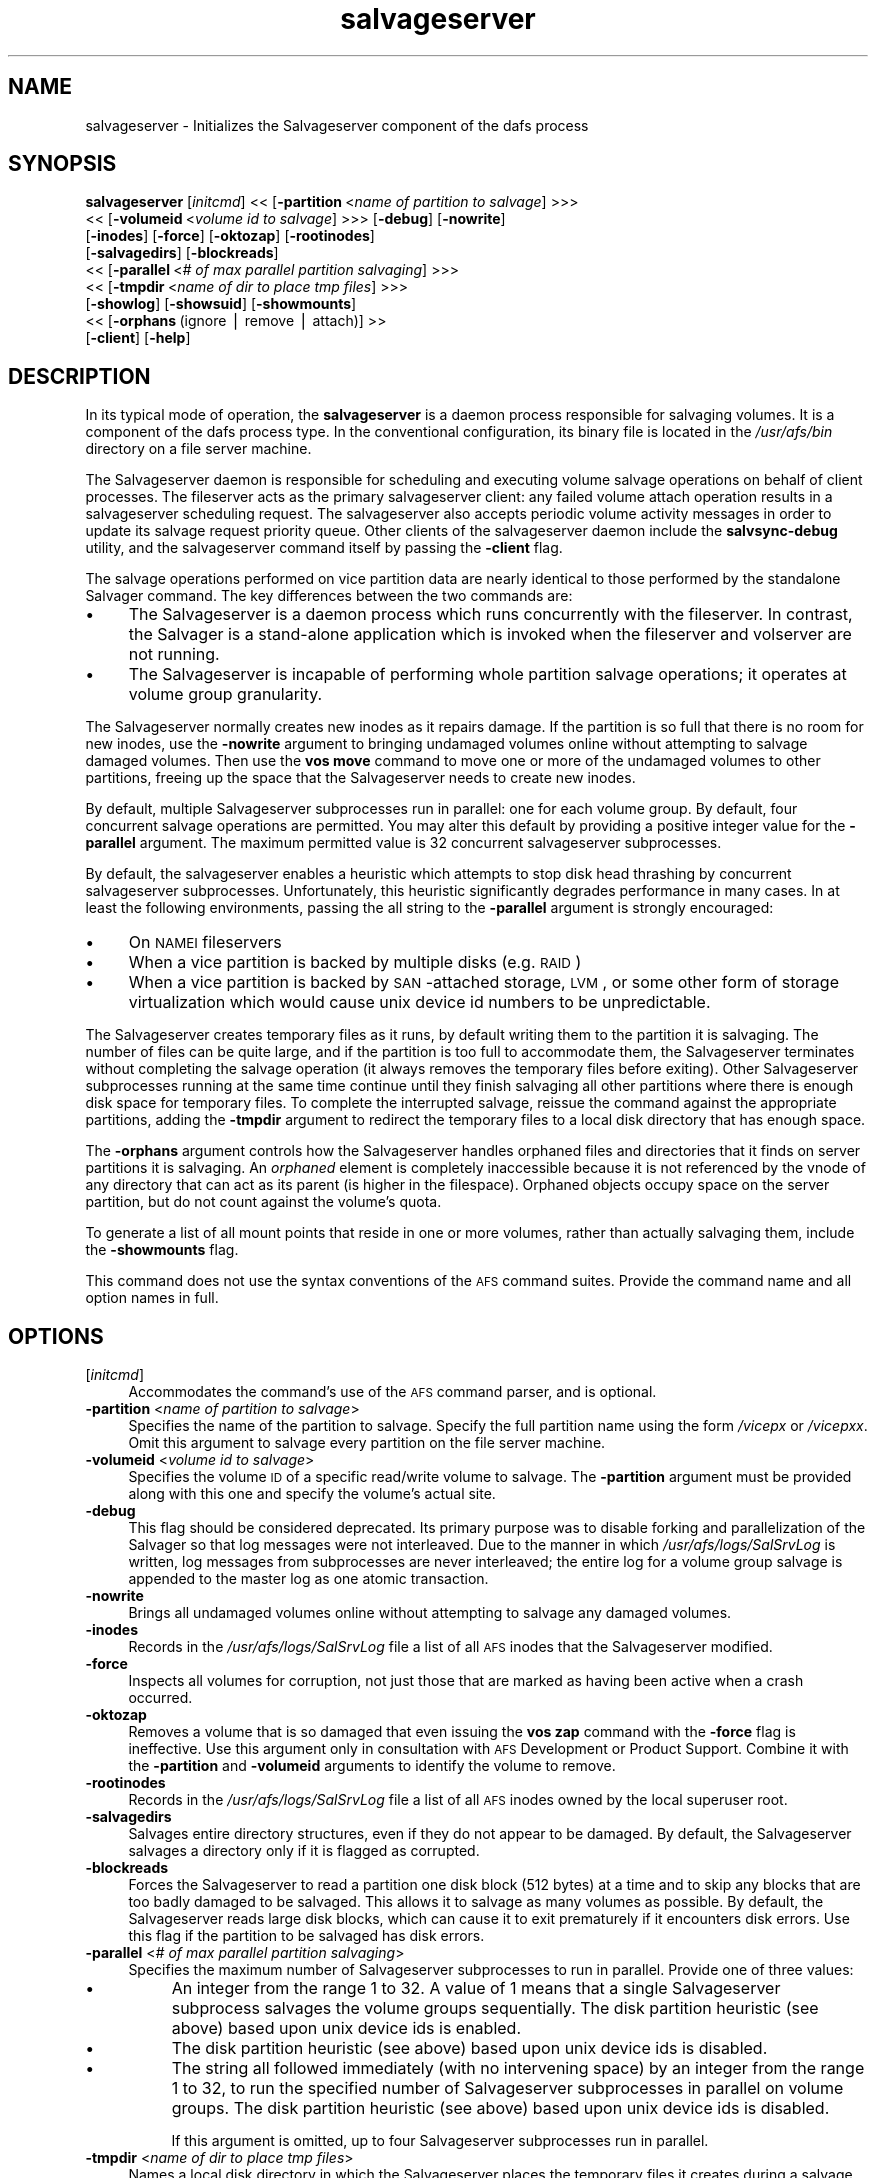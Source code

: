 .rn '' }`
''' $RCSfile$$Revision$$Date$
'''
''' $Log$
'''
.de Sh
.br
.if t .Sp
.ne 5
.PP
\fB\\$1\fR
.PP
..
.de Sp
.if t .sp .5v
.if n .sp
..
.de Ip
.br
.ie \\n(.$>=3 .ne \\$3
.el .ne 3
.IP "\\$1" \\$2
..
.de Vb
.ft CW
.nf
.ne \\$1
..
.de Ve
.ft R

.fi
..
'''
'''
'''     Set up \*(-- to give an unbreakable dash;
'''     string Tr holds user defined translation string.
'''     Bell System Logo is used as a dummy character.
'''
.tr \(*W-|\(bv\*(Tr
.ie n \{\
.ds -- \(*W-
.ds PI pi
.if (\n(.H=4u)&(1m=24u) .ds -- \(*W\h'-12u'\(*W\h'-12u'-\" diablo 10 pitch
.if (\n(.H=4u)&(1m=20u) .ds -- \(*W\h'-12u'\(*W\h'-8u'-\" diablo 12 pitch
.ds L" ""
.ds R" ""
'''   \*(M", \*(S", \*(N" and \*(T" are the equivalent of
'''   \*(L" and \*(R", except that they are used on ".xx" lines,
'''   such as .IP and .SH, which do another additional levels of
'''   double-quote interpretation
.ds M" """
.ds S" """
.ds N" """""
.ds T" """""
.ds L' '
.ds R' '
.ds M' '
.ds S' '
.ds N' '
.ds T' '
'br\}
.el\{\
.ds -- \(em\|
.tr \*(Tr
.ds L" ``
.ds R" ''
.ds M" ``
.ds S" ''
.ds N" ``
.ds T" ''
.ds L' `
.ds R' '
.ds M' `
.ds S' '
.ds N' `
.ds T' '
.ds PI \(*p
'br\}
.\"	If the F register is turned on, we'll generate
.\"	index entries out stderr for the following things:
.\"		TH	Title 
.\"		SH	Header
.\"		Sh	Subsection 
.\"		Ip	Item
.\"		X<>	Xref  (embedded
.\"	Of course, you have to process the output yourself
.\"	in some meaninful fashion.
.if \nF \{
.de IX
.tm Index:\\$1\t\\n%\t"\\$2"
..
.nr % 0
.rr F
.\}
.TH salvageserver 8 "OpenAFS" "14/Mar/2008" "AFS Command Reference"
.UC
.if n .hy 0
.if n .na
.ds C+ C\v'-.1v'\h'-1p'\s-2+\h'-1p'+\s0\v'.1v'\h'-1p'
.de CQ          \" put $1 in typewriter font
.ft CW
'if n "\c
'if t \\&\\$1\c
'if n \\&\\$1\c
'if n \&"
\\&\\$2 \\$3 \\$4 \\$5 \\$6 \\$7
'.ft R
..
.\" @(#)ms.acc 1.5 88/02/08 SMI; from UCB 4.2
.	\" AM - accent mark definitions
.bd B 3
.	\" fudge factors for nroff and troff
.if n \{\
.	ds #H 0
.	ds #V .8m
.	ds #F .3m
.	ds #[ \f1
.	ds #] \fP
.\}
.if t \{\
.	ds #H ((1u-(\\\\n(.fu%2u))*.13m)
.	ds #V .6m
.	ds #F 0
.	ds #[ \&
.	ds #] \&
.\}
.	\" simple accents for nroff and troff
.if n \{\
.	ds ' \&
.	ds ` \&
.	ds ^ \&
.	ds , \&
.	ds ~ ~
.	ds ? ?
.	ds ! !
.	ds /
.	ds q
.\}
.if t \{\
.	ds ' \\k:\h'-(\\n(.wu*8/10-\*(#H)'\'\h"|\\n:u"
.	ds ` \\k:\h'-(\\n(.wu*8/10-\*(#H)'\`\h'|\\n:u'
.	ds ^ \\k:\h'-(\\n(.wu*10/11-\*(#H)'^\h'|\\n:u'
.	ds , \\k:\h'-(\\n(.wu*8/10)',\h'|\\n:u'
.	ds ~ \\k:\h'-(\\n(.wu-\*(#H-.1m)'~\h'|\\n:u'
.	ds ? \s-2c\h'-\w'c'u*7/10'\u\h'\*(#H'\zi\d\s+2\h'\w'c'u*8/10'
.	ds ! \s-2\(or\s+2\h'-\w'\(or'u'\v'-.8m'.\v'.8m'
.	ds / \\k:\h'-(\\n(.wu*8/10-\*(#H)'\z\(sl\h'|\\n:u'
.	ds q o\h'-\w'o'u*8/10'\s-4\v'.4m'\z\(*i\v'-.4m'\s+4\h'\w'o'u*8/10'
.\}
.	\" troff and (daisy-wheel) nroff accents
.ds : \\k:\h'-(\\n(.wu*8/10-\*(#H+.1m+\*(#F)'\v'-\*(#V'\z.\h'.2m+\*(#F'.\h'|\\n:u'\v'\*(#V'
.ds 8 \h'\*(#H'\(*b\h'-\*(#H'
.ds v \\k:\h'-(\\n(.wu*9/10-\*(#H)'\v'-\*(#V'\*(#[\s-4v\s0\v'\*(#V'\h'|\\n:u'\*(#]
.ds _ \\k:\h'-(\\n(.wu*9/10-\*(#H+(\*(#F*2/3))'\v'-.4m'\z\(hy\v'.4m'\h'|\\n:u'
.ds . \\k:\h'-(\\n(.wu*8/10)'\v'\*(#V*4/10'\z.\v'-\*(#V*4/10'\h'|\\n:u'
.ds 3 \*(#[\v'.2m'\s-2\&3\s0\v'-.2m'\*(#]
.ds o \\k:\h'-(\\n(.wu+\w'\(de'u-\*(#H)/2u'\v'-.3n'\*(#[\z\(de\v'.3n'\h'|\\n:u'\*(#]
.ds d- \h'\*(#H'\(pd\h'-\w'~'u'\v'-.25m'\f2\(hy\fP\v'.25m'\h'-\*(#H'
.ds D- D\\k:\h'-\w'D'u'\v'-.11m'\z\(hy\v'.11m'\h'|\\n:u'
.ds th \*(#[\v'.3m'\s+1I\s-1\v'-.3m'\h'-(\w'I'u*2/3)'\s-1o\s+1\*(#]
.ds Th \*(#[\s+2I\s-2\h'-\w'I'u*3/5'\v'-.3m'o\v'.3m'\*(#]
.ds ae a\h'-(\w'a'u*4/10)'e
.ds Ae A\h'-(\w'A'u*4/10)'E
.ds oe o\h'-(\w'o'u*4/10)'e
.ds Oe O\h'-(\w'O'u*4/10)'E
.	\" corrections for vroff
.if v .ds ~ \\k:\h'-(\\n(.wu*9/10-\*(#H)'\s-2\u~\d\s+2\h'|\\n:u'
.if v .ds ^ \\k:\h'-(\\n(.wu*10/11-\*(#H)'\v'-.4m'^\v'.4m'\h'|\\n:u'
.	\" for low resolution devices (crt and lpr)
.if \n(.H>23 .if \n(.V>19 \
\{\
.	ds : e
.	ds 8 ss
.	ds v \h'-1'\o'\(aa\(ga'
.	ds _ \h'-1'^
.	ds . \h'-1'.
.	ds 3 3
.	ds o a
.	ds d- d\h'-1'\(ga
.	ds D- D\h'-1'\(hy
.	ds th \o'bp'
.	ds Th \o'LP'
.	ds ae ae
.	ds Ae AE
.	ds oe oe
.	ds Oe OE
.\}
.rm #[ #] #H #V #F C
.SH "NAME"
salvageserver \- Initializes the Salvageserver component of the dafs process
.SH "SYNOPSIS"
\fBsalvageserver\fR [\fIinitcmd\fR] <<\ [\fB\-partition\fR\ <\fIname\ of\ partition\ to\ salvage\fR] >>>
    <<\ [\fB\-volumeid\fR\ <\fIvolume\ id\ to\ salvage\fR] >>> [\fB\-debug\fR] [\fB\-nowrite\fR]
    [\fB\-inodes\fR] [\fB\-force\fR] [\fB\-oktozap\fR] [\fB\-rootinodes\fR]
    [\fB\-salvagedirs\fR] [\fB\-blockreads\fR]
    <<\ [\fB\-parallel\fR\ <\fI#\ of\ max\ parallel\ partition\ salvaging\fR] >>>
    <<\ [\fB\-tmpdir\fR\ <\fIname\ of\ dir\ to\ place\ tmp\ files\fR] >>>
    [\fB\-showlog\fR] [\fB\-showsuid\fR] [\fB\-showmounts\fR]
    <<\ [\fB\-orphans\fR\ (ignore\ |\ remove\ |\ attach)]\ >>
    [\fB\-client\fR] [\fB\-help\fR]
.SH "DESCRIPTION"
In its typical mode of operation, the \fBsalvageserver\fR is a daemon process 
responsible for salvaging volumes.  It is a component of the \f(CWdafs\fR 
process type.  In the conventional configuration, its binary file is 
located in the \fI/usr/afs/bin\fR directory on a file server machine.
.PP
The Salvageserver daemon is responsible for scheduling and executing 
volume salvage operations on behalf of client processes.  The fileserver 
acts as the primary salvageserver client: any failed volume attach 
operation results in a salvageserver scheduling request.  The 
salvageserver also accepts periodic volume activity messages in order to 
update its salvage request priority queue.  Other clients of the 
salvageserver daemon include the \fBsalvsync-debug\fR utility, and the
salvageserver command itself by passing the \fB\-client\fR flag.
.PP
The salvage operations performed on vice partition data are nearly 
identical to those performed by the standalone Salvager command.  The 
key differences between the two commands are:
.Ip "\(bu" 4
The Salvageserver is a daemon process which runs concurrently with the 
fileserver.  In contrast, the Salvager is a stand-alone application which 
is invoked when the fileserver and volserver are not running.
.Ip "\(bu" 4
The Salvageserver is incapable of performing whole partition salvage 
operations; it operates at volume group granularity.
.PP
The Salvageserver normally creates new inodes as it repairs damage. If the
partition is so full that there is no room for new inodes, use the
\fB\-nowrite\fR argument to bringing undamaged volumes online without
attempting to salvage damaged volumes. Then use the \fBvos move\fR command to
move one or more of the undamaged volumes to other partitions, freeing up
the space that the Salvageserver needs to create new inodes.
.PP
By default, multiple Salvageserver subprocesses run in parallel: one for each 
volume group.  By default, four concurrent salvage operations are 
permitted.  You may alter this default by providing a positive integer 
value for the \fB\-parallel\fR argument.  The maximum permitted value is 32 
concurrent salvageserver subprocesses.
.PP
By default, the salvageserver enables a heuristic which attempts to stop
disk head thrashing by concurrent salvageserver subprocesses.  Unfortunately,
this heuristic significantly degrades performance in many cases.  In at least 
the following environments, passing the \f(CWall\fR string to the \fB\-parallel\fR 
argument is strongly encouraged:
.Ip "\(bu" 4
On \s-1NAMEI\s0 fileservers
.Ip "\(bu" 4
When a vice partition is backed by multiple disks (e.g. \s-1RAID\s0)
.Ip "\(bu" 4
When a vice partition is backed by \s-1SAN\s0\-attached storage, \s-1LVM\s0, or some other
form of storage virtualization which would cause unix device id numbers to
be unpredictable.
.PP
The Salvageserver creates temporary files as it runs, by default writing them
to the partition it is salvaging. The number of files can be quite large,
and if the partition is too full to accommodate them, the Salvageserver
terminates without completing the salvage operation (it always removes the
temporary files before exiting). Other Salvageserver subprocesses running at
the same time continue until they finish salvaging all other partitions
where there is enough disk space for temporary files. To complete the
interrupted salvage, reissue the command against the appropriate
partitions, adding the \fB\-tmpdir\fR argument to redirect the temporary files
to a local disk directory that has enough space.
.PP
The \fB\-orphans\fR argument controls how the Salvageserver handles orphaned files
and directories that it finds on server partitions it is salvaging. An
\fIorphaned\fR element is completely inaccessible because it is not
referenced by the vnode of any directory that can act as its parent (is
higher in the filespace). Orphaned objects occupy space on the server
partition, but do not count against the volume's quota.
.PP
To generate a list of all mount points that reside in one or more volumes,
rather than actually salvaging them, include the \fB\-showmounts\fR flag.
.PP
This command does not use the syntax conventions of the \s-1AFS\s0 command
suites. Provide the command name and all option names in full.
.SH "OPTIONS"
.Ip "[\fIinitcmd\fR]" 4
Accommodates the command's use of the \s-1AFS\s0 command parser, and is optional.
.Ip "\fB\-partition\fR <\fIname of partition to salvage\fR>" 4
Specifies the name of the partition to salvage. Specify the full partition
name using the form \fI/vicep\fIx\fR\fR or \fI/vicep\fIxx\fR\fR. Omit this argument to
salvage every partition on the file server machine.
.Ip "\fB\-volumeid\fR <\fIvolume id to salvage\fR>" 4
Specifies the volume \s-1ID\s0 of a specific read/write volume to salvage.  The
\fB\-partition\fR argument must be provided along with this one and specify
the volume's actual site.
.Ip "\fB\-debug\fR" 4
This flag should be considered deprecated.  Its primary purpose was to disable
forking and parallelization of the Salvager so that log messages were not
interleaved.  Due to the manner in which \fI/usr/afs/logs/SalSrvLog\fR is 
written, log messages from subprocesses are never interleaved; the entire log
for a volume group salvage is appended to the master log as one atomic 
transaction.
.Ip "\fB\-nowrite\fR" 4
Brings all undamaged volumes online without attempting to salvage any
damaged volumes.
.Ip "\fB\-inodes\fR" 4
Records in the \fI/usr/afs/logs/SalSrvLog\fR file a list of all \s-1AFS\s0 inodes
that the Salvageserver modified.
.Ip "\fB\-force\fR" 4
Inspects all volumes for corruption, not just those that are marked as
having been active when a crash occurred.
.Ip "\fB\-oktozap\fR" 4
Removes a volume that is so damaged that even issuing the \fBvos zap\fR
command with the \fB\-force\fR flag is ineffective. Use this argument only in
consultation with \s-1AFS\s0 Development or Product Support. Combine it with the
\fB\-partition\fR and \fB\-volumeid\fR arguments to identify the volume to remove.
.Ip "\fB\-rootinodes\fR" 4
Records in the \fI/usr/afs/logs/SalSrvLog\fR file a list of all \s-1AFS\s0 inodes
owned by the local superuser \f(CWroot\fR.
.Ip "\fB\-salvagedirs\fR" 4
Salvages entire directory structures, even if they do not appear to be
damaged. By default, the Salvageserver salvages a directory only if it is
flagged as corrupted.
.Ip "\fB\-blockreads\fR" 4
Forces the Salvageserver to read a partition one disk block (512 bytes) at a
time and to skip any blocks that are too badly damaged to be salvaged.
This allows it to salvage as many volumes as possible. By default, the
Salvageserver reads large disk blocks, which can cause it to exit prematurely
if it encounters disk errors. Use this flag if the partition to be
salvaged has disk errors.
.Ip "\fB\-parallel\fR <\fI# of max parallel partition salvaging\fR>" 4
Specifies the maximum number of Salvageserver subprocesses to run in parallel.
Provide one of three values:
.Ip "\(bu" 8
An integer from the range \f(CW1\fR to \f(CW32\fR. A value of \f(CW1\fR means that a
single Salvageserver subprocess salvages the volume groups sequentially.
The disk partition heuristic (see above) based upon unix device ids is 
enabled.
.Ip "\(bu" 8
The disk partition heuristic (see above) based upon unix device ids is 
disabled.
.Ip "\(bu" 8
The string \f(CWall\fR followed immediately (with no intervening space) by an
integer from the range \f(CW1\fR to \f(CW32\fR, to run the specified number of
Salvageserver subprocesses in parallel on volume groups.  The disk partition 
heuristic (see above) based upon unix device ids is disabled.
.Sp
If this argument is omitted, up to four Salvageserver subprocesses run
in parallel.
.Ip "\fB\-tmpdir\fR <\fIname of dir to place tmp files\fR>" 4
Names a local disk directory in which the Salvageserver places the temporary
files it creates during a salvage operation, instead of writing them to
the partition being salvaged (the default). If the Salvageserver cannot write
to the specified directory, it attempts to write to the partition being
salvaged.
.Ip "\fB\-showlog\fR" 4
Displays on the standard output stream all log data that is being written
to the \fI/usr/afs/logs/SalSrvLog\fR file.
.Ip "\fB\-showsuid\fR" 4
Displays a list of the pathnames for all files that have the setuid or
setgid mode bit set.
.Ip "\fB\-showmounts\fR" 4
Records in the \fI/usr/afs/logs/SalSrvLog\fR file all mount points found in
each volume. The Salvageserver does not repair corruption in the volumes, if
any exists.
.Ip "\fB\-orphans\fR (ignore | remove | attach)" 4
Controls how the Salvageserver handles orphaned files and directories.  Choose
one of the following three values:
.Ip "ignore" 8
Leaves the orphaned objects on the disk, but prints a message to the
\fI/usr/afs/logs/SalSrvLog\fR file reporting how many orphans were found and
the approximate number of kilobytes they are consuming. This is the
default if the \fB\-orphans\fR argument is omitted.
.Ip "remove" 8
Removes the orphaned objects, and prints a message to the
\fI/usr/afs/logs/SalSrvLog\fR file reporting how many orphans were removed
and the approximate number of kilobytes they were consuming.
.Ip "attach" 8
Attaches the orphaned objects by creating a reference to them in the vnode
of the volume's root directory. Since each object's actual name is now
lost, the Salvageserver assigns each one a name of the following form:
.Ip "\f(CW__ORPHANFILE__.\fIindex\fR\fR for files." 12
.Ip "\f(CW__ORPHANDIR__.\fIindex\fR\fR for directories." 12
.Sp
where \fIindex\fR is a two-digit number that uniquely identifies each
object. The orphans are charged against the volume's quota and appear in
the output of the \fBls\fR command issued against the volume's root
directory.
.Ip "\fB\-client\fR" 4
Salvageserver runs in client Mode.  The requested volume on the requested
partition will be scheduled for salvaging by the Salvageserver daemon.
.Ip "\fB\-help\fR" 4
Prints the online help for this command. All other valid options are
ignored.
.SH "EXAMPLES"
The following command instructs the Salvageserver to schedule the salvage 
of the volume with volume ID 258347486 on \fI/vicepg\fR on the local machine.
.PP
.Vb 1
\&   % /usr/afs/bin/salvageserver -partition /vicepg -volumeid 258347486 -client
.Ve
.SH "PRIVILEGE REQUIRED"
To issue the command at the shell prompt, the issuer must be logged in as
the local superuser \f(CWroot\fR.
.SH "SEE ALSO"
the \fIBosConfig(5)\fR manpage,
the \fISalvageLog(5)\fR manpage,
the \fISalvager(8)\fR manpage,
the \fIbos_create(8)\fR manpage,
the \fIbos_getlog(8)\fR manpage,
the \fIbos_salvage(8)\fR manpage,
the \fIvos_move(1)\fR manpage
.SH "COPYRIGHT"
IBM Corporation 2000. <http://www.ibm.com/> All Rights Reserved.
Sine Nomine Associates 2008.  All Rights Reserved.
.PP
This documentation is covered by the IBM Public License Version 1.0.  It was
converted from HTML to POD by software written by Chas Williams and Russ
Allbery, based on work by Alf Wachsmann and Elizabeth Cassell.  This document
was adapted from the Salvager POD documentation.

.rn }` ''
.IX Title "salvageserver 8"
.IX Name "salvageserver - Initializes the Salvageserver component of the dafs process"

.IX Header "NAME"

.IX Header "SYNOPSIS"

.IX Header "DESCRIPTION"

.IX Item "\(bu"

.IX Item "\(bu"

.IX Item "\(bu"

.IX Item "\(bu"

.IX Item "\(bu"

.IX Header "OPTIONS"

.IX Item "[\fIinitcmd\fR]"

.IX Item "\fB\-partition\fR <\fIname of partition to salvage\fR>"

.IX Item "\fB\-volumeid\fR <\fIvolume id to salvage\fR>"

.IX Item "\fB\-debug\fR"

.IX Item "\fB\-nowrite\fR"

.IX Item "\fB\-inodes\fR"

.IX Item "\fB\-force\fR"

.IX Item "\fB\-oktozap\fR"

.IX Item "\fB\-rootinodes\fR"

.IX Item "\fB\-salvagedirs\fR"

.IX Item "\fB\-blockreads\fR"

.IX Item "\fB\-parallel\fR <\fI# of max parallel partition salvaging\fR>"

.IX Item "\(bu"

.IX Item "\(bu"

.IX Item "\(bu"

.IX Item "\fB\-tmpdir\fR <\fIname of dir to place tmp files\fR>"

.IX Item "\fB\-showlog\fR"

.IX Item "\fB\-showsuid\fR"

.IX Item "\fB\-showmounts\fR"

.IX Item "\fB\-orphans\fR (ignore | remove | attach)"

.IX Item "ignore"

.IX Item "remove"

.IX Item "attach"

.IX Item "\f(CW__ORPHANFILE__.\fIindex\fR\fR for files."

.IX Item "\f(CW__ORPHANDIR__.\fIindex\fR\fR for directories."

.IX Item "\fB\-client\fR"

.IX Item "\fB\-help\fR"

.IX Header "EXAMPLES"

.IX Header "PRIVILEGE REQUIRED"

.IX Header "SEE ALSO"

.IX Header "COPYRIGHT"

